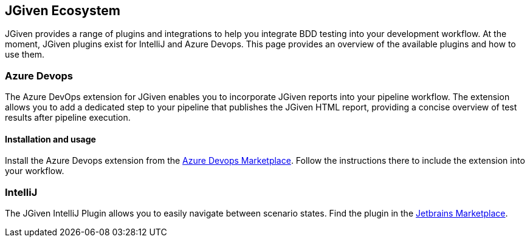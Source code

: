 == JGiven Ecosystem

JGiven provides a range of plugins and integrations to help you integrate BDD testing into
your development workflow. At the moment, JGiven plugins exist for IntelliJ and Azure Devops.
This page provides an overview of the available plugins and how to use them.

=== Azure Devops

The Azure DevOps extension for JGiven enables you to incorporate
JGiven reports into your pipeline workflow. The extension allows you to add a dedicated step
to your pipeline that publishes the JGiven HTML report, providing a concise overview of test
results after pipeline execution.

==== Installation and usage

Install the Azure Devops extension from the
https://marketplace.visualstudio.com/items?itemName=TNGTechnologyConsultingGmbH.jgivenTestIntegration[Azure Devops Marketplace].
Follow the instructions there to include the extension into your workflow.

=== IntelliJ

The JGiven IntelliJ Plugin allows you to easily navigate between scenario states. Find the plugin in the
https://plugins.jetbrains.com/plugin/9670-jgiven[Jetbrains Marketplace].